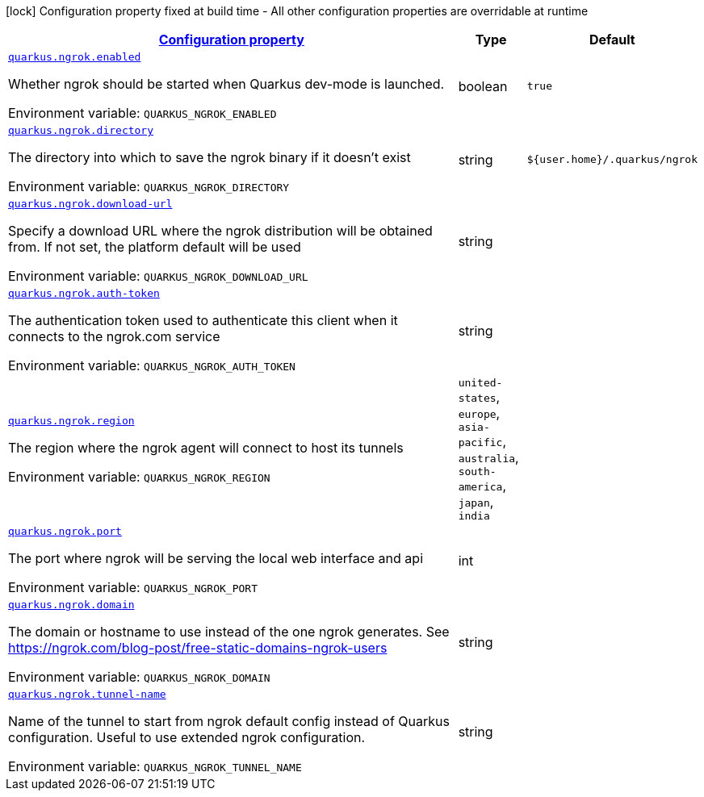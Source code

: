 
:summaryTableId: quarkus-ngrok
[.configuration-legend]
icon:lock[title=Fixed at build time] Configuration property fixed at build time - All other configuration properties are overridable at runtime
[.configuration-reference.searchable, cols="80,.^10,.^10"]
|===

h|[[quarkus-ngrok_configuration]]link:#quarkus-ngrok_configuration[Configuration property]

h|Type
h|Default

a| [[quarkus-ngrok_quarkus-ngrok-enabled]]`link:#quarkus-ngrok_quarkus-ngrok-enabled[quarkus.ngrok.enabled]`


[.description]
--
Whether ngrok should be started when Quarkus dev-mode is launched.

ifdef::add-copy-button-to-env-var[]
Environment variable: env_var_with_copy_button:+++QUARKUS_NGROK_ENABLED+++[]
endif::add-copy-button-to-env-var[]
ifndef::add-copy-button-to-env-var[]
Environment variable: `+++QUARKUS_NGROK_ENABLED+++`
endif::add-copy-button-to-env-var[]
--|boolean 
|`true`


a| [[quarkus-ngrok_quarkus-ngrok-directory]]`link:#quarkus-ngrok_quarkus-ngrok-directory[quarkus.ngrok.directory]`


[.description]
--
The directory into which to save the ngrok binary if it doesn't exist

ifdef::add-copy-button-to-env-var[]
Environment variable: env_var_with_copy_button:+++QUARKUS_NGROK_DIRECTORY+++[]
endif::add-copy-button-to-env-var[]
ifndef::add-copy-button-to-env-var[]
Environment variable: `+++QUARKUS_NGROK_DIRECTORY+++`
endif::add-copy-button-to-env-var[]
--|string 
|`${user.home}/.quarkus/ngrok`


a| [[quarkus-ngrok_quarkus-ngrok-download-url]]`link:#quarkus-ngrok_quarkus-ngrok-download-url[quarkus.ngrok.download-url]`


[.description]
--
Specify a download URL where the ngrok distribution will be obtained from. If not set, the platform default will be used

ifdef::add-copy-button-to-env-var[]
Environment variable: env_var_with_copy_button:+++QUARKUS_NGROK_DOWNLOAD_URL+++[]
endif::add-copy-button-to-env-var[]
ifndef::add-copy-button-to-env-var[]
Environment variable: `+++QUARKUS_NGROK_DOWNLOAD_URL+++`
endif::add-copy-button-to-env-var[]
--|string 
|


a| [[quarkus-ngrok_quarkus-ngrok-auth-token]]`link:#quarkus-ngrok_quarkus-ngrok-auth-token[quarkus.ngrok.auth-token]`


[.description]
--
The authentication token used to authenticate this client when it connects to the ngrok.com service

ifdef::add-copy-button-to-env-var[]
Environment variable: env_var_with_copy_button:+++QUARKUS_NGROK_AUTH_TOKEN+++[]
endif::add-copy-button-to-env-var[]
ifndef::add-copy-button-to-env-var[]
Environment variable: `+++QUARKUS_NGROK_AUTH_TOKEN+++`
endif::add-copy-button-to-env-var[]
--|string 
|


a| [[quarkus-ngrok_quarkus-ngrok-region]]`link:#quarkus-ngrok_quarkus-ngrok-region[quarkus.ngrok.region]`


[.description]
--
The region where the ngrok agent will connect to host its tunnels

ifdef::add-copy-button-to-env-var[]
Environment variable: env_var_with_copy_button:+++QUARKUS_NGROK_REGION+++[]
endif::add-copy-button-to-env-var[]
ifndef::add-copy-button-to-env-var[]
Environment variable: `+++QUARKUS_NGROK_REGION+++`
endif::add-copy-button-to-env-var[]
-- a|
`united-states`, `europe`, `asia-pacific`, `australia`, `south-america`, `japan`, `india` 
|


a| [[quarkus-ngrok_quarkus-ngrok-port]]`link:#quarkus-ngrok_quarkus-ngrok-port[quarkus.ngrok.port]`


[.description]
--
The port where ngrok will be serving the local web interface and api

ifdef::add-copy-button-to-env-var[]
Environment variable: env_var_with_copy_button:+++QUARKUS_NGROK_PORT+++[]
endif::add-copy-button-to-env-var[]
ifndef::add-copy-button-to-env-var[]
Environment variable: `+++QUARKUS_NGROK_PORT+++`
endif::add-copy-button-to-env-var[]
--|int 
|


a| [[quarkus-ngrok_quarkus-ngrok-domain]]`link:#quarkus-ngrok_quarkus-ngrok-domain[quarkus.ngrok.domain]`


[.description]
--
The domain or hostname to use instead of the one ngrok generates. See https://ngrok.com/blog-post/free-static-domains-ngrok-users

ifdef::add-copy-button-to-env-var[]
Environment variable: env_var_with_copy_button:+++QUARKUS_NGROK_DOMAIN+++[]
endif::add-copy-button-to-env-var[]
ifndef::add-copy-button-to-env-var[]
Environment variable: `+++QUARKUS_NGROK_DOMAIN+++`
endif::add-copy-button-to-env-var[]
--|string 
|


a| [[quarkus-ngrok_quarkus-ngrok-tunnel-name]]`link:#quarkus-ngrok_quarkus-ngrok-tunnel-name[quarkus.ngrok.tunnel-name]`


[.description]
--
Name of the tunnel to start from ngrok default config instead of Quarkus configuration. Useful to use extended ngrok configuration.

ifdef::add-copy-button-to-env-var[]
Environment variable: env_var_with_copy_button:+++QUARKUS_NGROK_TUNNEL_NAME+++[]
endif::add-copy-button-to-env-var[]
ifndef::add-copy-button-to-env-var[]
Environment variable: `+++QUARKUS_NGROK_TUNNEL_NAME+++`
endif::add-copy-button-to-env-var[]
--|string 
|

|===